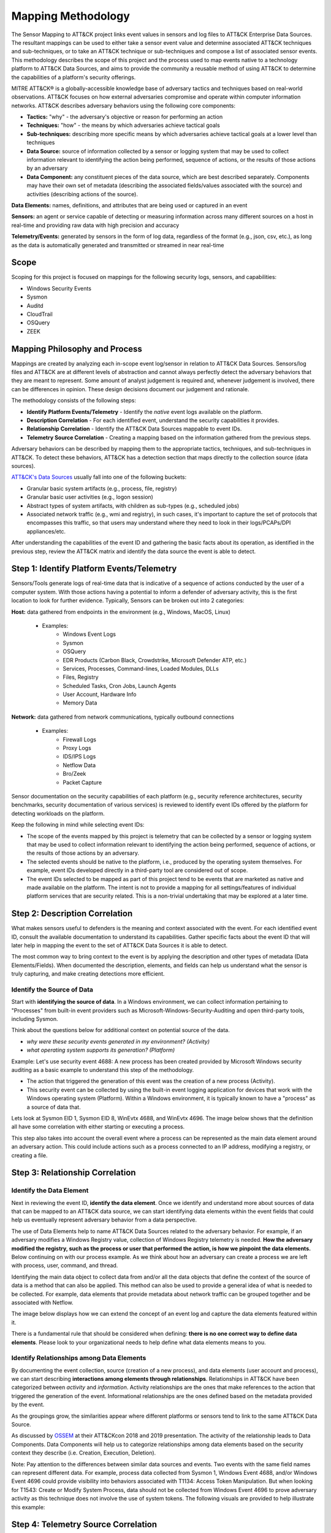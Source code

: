 Mapping Methodology
===================
..
   Incorporate Methodology notes from Confluence

The Sensor Mapping to ATT&CK project links event values in sensors and log files to ATT&CK Enterprise Data Sources. The resultant mappings can be used to either take a sensor event value and determine associated ATT&CK techniques and sub-techniques, or to take an ATT&CK technique or sub-techniques and compose a list of associated sensor events. This methodology describes the scope of this project and the process used to map events native to a technology platform to ATT&CK Data Sources, and aims to provide the community a reusable method of using ATT&CK to determine the capabilities of a platform's security offerings.

MITRE ATT&CK® is a globally-accessible knowledge base of adversary
tactics and techniques based on real-world observations. ATT&CK focuses
on how external adversaries compromise and operate within computer
information networks. ATT&CK describes adversary behaviors using the following core
components:

-  **Tactics:** "why" - the adversary's objective or reason for
   performing an action

-  **Techniques:** "how" - the means by which adversaries achieve
   tactical goals

-  **Sub-techniques:** describing more specific means by which
   adversaries achieve tactical goals at a lower level than techniques

-  **Data Source:** source of information collected by a sensor or logging system that may be used to collect information relevant to identifying the action being performed, sequence of actions, or the results of those actions by an adversary

-  **Data Component:** any constituent pieces of the data source, which are best described separately. Components may have their own set of metadata (describing the associated fields/values associated with the source) and activities (describing actions of the source).

**Data Elements:** names, definitions, and attributes that are being used or captured in an event

**Sensors:** an agent or service capable of detecting or measuring information across many different sources on a host in real-time and providing raw data with high precision and accuracy 

**Telemetry/Events:** generated by sensors in the form of log data, regardless of the format (e.g., json, csv, etc.), as long as the data is automatically generated and transmitted or streamed in near real-time


Scope
-----

Scoping for this project is focused on mappings for the following security logs, sensors, and capabilities:

- Windows Security Events
- Sysmon
- Auditd
- CloudTrail
- OSQuery
- ZEEK

..
   Expand this section. Consider explaining event scope here as well (from step 1 below).

Mapping Philosophy and Process
------------------------------
..
   Develop graphic for this section.

Mappings are created by analyzing each in-scope event log/sensor in relation to ATT&CK Data Sources. Sensors/log files and ATT&CK are at different levels of abstraction and cannot always perfectly detect the adversary behaviors that they are meant to represent. Some amount of analyst judgement is required and, whenever judgement is involved, there can be differences in opinion. These design decisions document our judgement and rationale.

The methodology consists of the following steps:

- **Identify Platform Events/Telemetry** - Identify the *native* event logs available on the platform.
- **Description Correlation** - For each identified event, understand the security capabilities it provides.
- **Relationship Correlation** - Identify the ATT&CK Data Sources mappable to event IDs.
- **Telemetry Source Correlation** - Creating a mapping based on the information gathered from the previous steps. 

Adversary behaviors can be described by mapping them to the appropriate tactics, techniques, and sub-techniques in ATT&CK. To detect these behaviors, ATT&CK has a detection section that maps directly to the collection source (data sources). 

`ATT&CK's Data Sources <http://attack.mitre.org/datasources/>`_ usually fall into one of the following buckets: 

- Granular basic system artifacts (e.g., process, file, registry)
- Granular basic user activities (e.g., logon session)
- Abstract types of system artifacts, with children as sub-types (e.g., scheduled jobs)
- Associated network traffic (e.g., wmi and registry), in such cases, it's important to capture the set of protocols that encompasses this traffic, so that users may understand where they need to look in their logs/PCAPs/DPI appliances/etc.

After understanding the capabilities of the event ID and gathering the basic facts about its operation, as identified in the previous step, review the ATT&CK matrix and identify the data source the event is able to detect. 


Step 1:  Identify Platform Events/Telemetry
-------------------------------------------

Sensors/Tools generate logs of real-time data that is indicative of a sequence of actions conducted by the user of a computer system. With those actions having a potential to inform a defender of adversary activity, this is the first location to look for further evidence. Typically, Sensors can be broken out into 2 categories: 

**Host:** data gathered from endpoints in the environment (e.g., Windows, MacOS, Linux)
   
   - Examples: 
      - Windows Event Logs
      - Sysmon
      - OSQuery
      - EDR Products (Carbon Black, Crowdstrike, Microsoft Defender ATP, etc.)
      - Services, Processes, Command-lines, Loaded Modules, DLLs
      - Files, Registry
      - Scheduled Tasks, Cron Jobs, Launch Agents
      - User Account, Hardware Info
      - Memory Data 

**Network:** data gathered from network communications, typically outbound connections

   - Examples: 
      - Firewall Logs
      - Proxy Logs
      - IDS/IPS Logs
      - Netflow Data 
      - Bro/Zeek
      - Packet Capture


Sensor documentation on the security capabilities of each platform (e.g., security reference architectures, security benchmarks, security documentation of various services) is reviewed to identify event IDs offered by the platform for detecting workloads on the platform. 

Keep the following in mind while selecting event IDs:

- The scope of the events mapped by this project is telemetry that can be collected by a sensor or logging system that may be used to collect information relevant to identifying the action being performed, sequence of actions, or the results of those actions by an adversary. 
- The selected events should be native to the platform, i.e., produced by the operating system themselves. For example, event IDs developed directly in a third-party tool are considered out of scope.
- The event IDs selected to be mapped as part of this project tend to be events that are marketed as native and made available on the platform. The intent is not to provide a mapping for all settings/features of individual platform services that are security related. This is a non-trivial undertaking that may be explored at a later time.


Step 2: Description Correlation
-------------------------------

What makes sensors useful to defenders is the meaning and context associated with the event. For each identified event ID, consult the available documentation to understand its capabilities. Gather specific facts about the event ID that will later help in mapping the event to the set of ATT&CK Data Sources it is able to detect. 

The most common way to bring context to the event is by applying the description and other types of metadata (Data Elements/Fields). When documented the description, elements, and fields can help us understand what the sensor is truly capturing, and make creating detections more efficient.

Identify the Source of Data 
***************************

Start with **identifying the source of data**. In a Windows environment, we can collect information pertaining to "Processes" from built-in event providers such as Microsoft-Windows-Security-Auditing and open third-party tools, including Sysmon. 

.. image:: _static/WSE.png
   :width: 600

Think about the questions below for additional context on potential source of the data. 

- *why were these security events generated in my environment? (Activity)*
- *what operating system supports its generation? (Platform)*

Example: Let's use security event 4688: A new process has been created provided by Microsoft Windows security auditing as a basic example to understand this step of the methodology. 

- The action that triggered the generation of this event was the creation of a new process (Activity). 
- This security event can be collected by using the built-in event logging application for devices that work with the Windows operating system (Platform). Within a Windows environment, it is typically known to have a "process" as a source of data that. 


Lets look at Sysmon EID 1, Sysmon EID 8, WinEvtx 4688, and WinEvtx 4696. The image below shows that the definition all have some correlation with either starting or executing a process. 

.. image:: _static/DEF3.png
   :width: 700

This step also takes into account the overall event where a process can be represented as the main data element around an adversary action. This could include actions such as a process connected to an IP address, modifying a registry, or creating a file.

Step 3: Relationship Correlation
--------------------------------

Identify the Data Element
*************************

Next in reviewing the event ID, **identify the data element**. Once we identify and understand more about sources of data that can be mapped to an ATT&CK data source, we can start identifying data elements within the event fields that could help us eventually represent adversary behavior from a data perspective. 

The use of Data Elements help to name ATT&CK Data Sources related to the adversary behavior. For example, if an adversary modifies a Windows Registry value, collection of Windows Registry telemetry is needed. **How the adversary modified the registry, such as the process or user that performed the action, is how we pinpoint the data elements.** Below continuing on with our process example. As we think about how an adversary can create a process we are left with process, user, command, and thread. 

.. image:: _static/DE3.png
   :width: 700

Identifying the main data object to collect data from and/or all the data objects that define the context of the source of data is a method that can also be applied. This method can also be used to provide a general idea of what is needed to be collected. For example, data elements that provide metadata about network traffic can be grouped together and be associated with Netflow.

.. image:: _static/DE2.png
   :width: 600

The image below displays how we can extend the concept of an event log and capture the data elements featured within it. 

.. image:: _static/DE5.png
   :width: 600


There is a fundamental rule that should be considered when defining: **there is no one correct way to define data elements**. Please look to your organizational needs to help define what data elements means to you.

Identify Relationships among Data Elements
******************************************

By documenting the event collection, source (creation of a new process), and data elements (user account and process), we can start describing **interactions among elements through relationships**. Relationships in ATT&CK have been categorized between *activity* and *information*. Activity relationships are the ones that make references to the action that triggered the generation of the event. Informational relationships are the ones defined based on the metadata provided by the event. 

.. image:: _static/RDE1.png
   :width: 600

As the groupings grow, the similarities appear where different platforms or sensors tend to link to the same ATT&CK Data Source. 

.. image:: _static/RDE4.png
   :width: 600

As discussed by `OSSEM <https://github.com/OTRF/OSSEM>`_ at their ATT&CKcon 2018 and 2019 presentation. The activity of the relationship leads to Data Components. Data Components will help us to categorize relationships among data elements based on the security context they describe (i.e. Creation, Execution, Deletion). 

.. image:: _static/RDE5.png
   :width: 700

Note: Pay attention to the differences between similar data sources and events. Two events with the same field names can represent different data. For example, process data collected from Sysmon 1, Windows Event 4688, and/or Windows Event 4696 could provide visibility into behaviors associated with T1134: Access Token Manipulation. But when looking for T1543: Create or Modify System Process, data should not be collected from Windows Event 4696 to prove adversary activity as this technique does not involve the use of system tokens. The following visuals are provided to help illustrate this example:

.. image:: _static/T1543EX.png
   :width: 600

.. image:: _static/T1134EX.png
   :width: 600
   


Step 4: Telemetry Source Correlation 
---------------------------------------------

This is by far the hardest level to find for correlation because at times it requires some reverse engineering. `OSSEM <https://github.com/OTRF/OSSEM>`_, `Telemetry Source <https://github.com/jsecurity101/TelemetrySource>`_, and other open source research projects do a good job of explaining how they approach this process. 

..
   Fill in the rest for this correlation piece : Identifying Telemetry Source (ETW/Kernal Callbacks/APIs/etc.)
 

